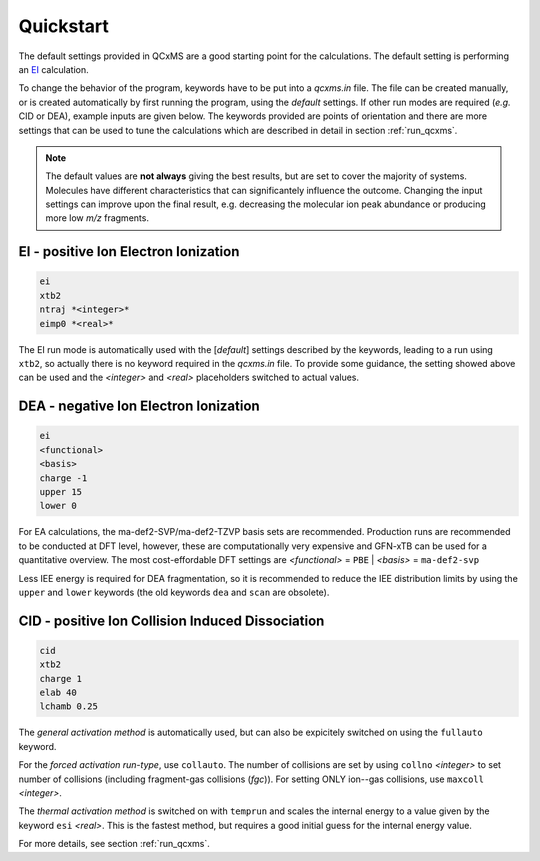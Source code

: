 .. _qcxms_example:

----------
Quickstart
----------

The default settings provided in QCxMS are a good starting point for the calculations.
The default setting is performing an `EI`_ calculation.

To change the behavior of the program, keywords have to be put into a *qcxms.in* file.
The file can be created manually, or is created automatically by first running the program, using the *default*
settings.
If other run modes are required (*e.g.* CID or DEA), example inputs are given below. 
The keywords provided are points of orientation and there are more settings that can be used to tune the calculations which 
are described in detail in section :ref:`run_qcxms`.  

.. note::
  The default values are **not always** giving the best results, but are set to cover the majority of systems.  
  Molecules have different characteristics that can significantely influence the outcome. 
  Changing the input settings can improve upon the final result, e.g. decreasing the molecular ion peak abundance or
  producing more low *m/z* fragments. 

EI - positive Ion Electron Ionization
-------------------------------------
.. _EI:

.. code:: 

   ei
   xtb2
   ntraj *<integer>*
   eimp0 *<real>*

The EI run mode is automatically used with the [*default*] settings described by the keywords, leading to a run using
``xtb2``, so actually there is no keyword required in the *qcxms.in* file. 
To provide some guidance, the setting showed above can be used and the *<integer>* and *<real>* placeholders switched to
actual values. 

DEA - negative Ion Electron Ionization
--------------------------------------

.. code::

   ei
   <functional>
   <basis>
   charge -1
   upper 15
   lower 0

For EA calculations, the ma-def2-SVP/ma-def2-TZVP basis sets are recommended.
Production runs are recommended to be conducted at DFT level, however, these are computationally very expensive and GFN-xTB can be 
used for a quantitative overview. 
The most cost-effordable DFT settings are *<functional>* = ``PBE`` | *<basis>* = ``ma-def2-svp``

Less IEE energy is required for DEA fragmentation, so it is recommended to reduce the IEE distribution limits 
by using the ``upper`` and ``lower`` keywords (the old keywords ``dea`` and ``scan`` are obsolete).


CID - positive Ion Collision Induced Dissociation
-------------------------------------------------

.. code::

   cid
   xtb2
   charge 1
   elab 40
   lchamb 0.25

The *general activation method* is automatically used, but can also be expicitely switched on using the ``fullauto`` keyword. 

For the *forced activation run-type*, use ``collauto``.
The number of collisions are  set by using ``collno`` *<integer>* to set number of collisions (including fragment-gas 
collisions (*fgc*)). 
For setting ONLY ion--gas collisions, use ``maxcoll`` *<integer>*. 

The *thermal activation method* is switched on with ``temprun`` and scales the internal energy to a value given by the
keyword ``esi`` *<real>*.
This is the fastest method, but requires a good initial guess for the internal energy value.

For more details, see section :ref:`run_qcxms`.

